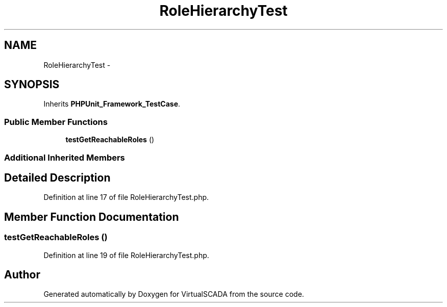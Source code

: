 .TH "RoleHierarchyTest" 3 "Tue Apr 14 2015" "Version 1.0" "VirtualSCADA" \" -*- nroff -*-
.ad l
.nh
.SH NAME
RoleHierarchyTest \- 
.SH SYNOPSIS
.br
.PP
.PP
Inherits \fBPHPUnit_Framework_TestCase\fP\&.
.SS "Public Member Functions"

.in +1c
.ti -1c
.RI "\fBtestGetReachableRoles\fP ()"
.br
.in -1c
.SS "Additional Inherited Members"
.SH "Detailed Description"
.PP 
Definition at line 17 of file RoleHierarchyTest\&.php\&.
.SH "Member Function Documentation"
.PP 
.SS "testGetReachableRoles ()"

.PP
Definition at line 19 of file RoleHierarchyTest\&.php\&.

.SH "Author"
.PP 
Generated automatically by Doxygen for VirtualSCADA from the source code\&.
